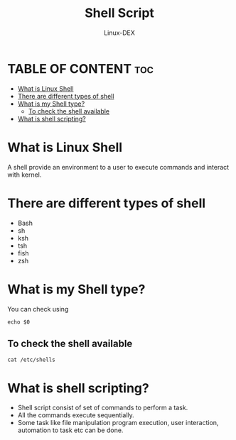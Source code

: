 #+TITLE: Shell Script 
#+DESCRIPTION: Shell Script Note
#+AUTHOR: Linux-DEX
#+OPTIONS: toc:2

* TABLE OF CONTENT :toc:
- [[#what-is-linux-shell][What is Linux Shell]]
- [[#there-are-different-types-of-shell][There are different types of shell]]
- [[#what-is-my-shell-type][What is my Shell type?]]
  - [[#to-check-the-shell-available][To check the shell available]]
- [[#what-is-shell-scripting][What is shell scripting?]]

* What is Linux Shell
A shell provide an environment to a user to execute commands and interact with kernel.

* There are different types of shell
+ Bash
+ sh
+ ksh
+ tsh
+ fish
+ zsh
  
* What is my Shell type?
You can check using
#+begin_example
echo $0
#+end_example

** To check the shell available
#+begin_example
cat /etc/shells
#+end_example

* What is shell scripting?
+ Shell script consist of set of commands to perform a task.
+ All the commands execute sequentially.
+ Some task like file manipulation program execution, user interaction, automation to task etc can be done.
